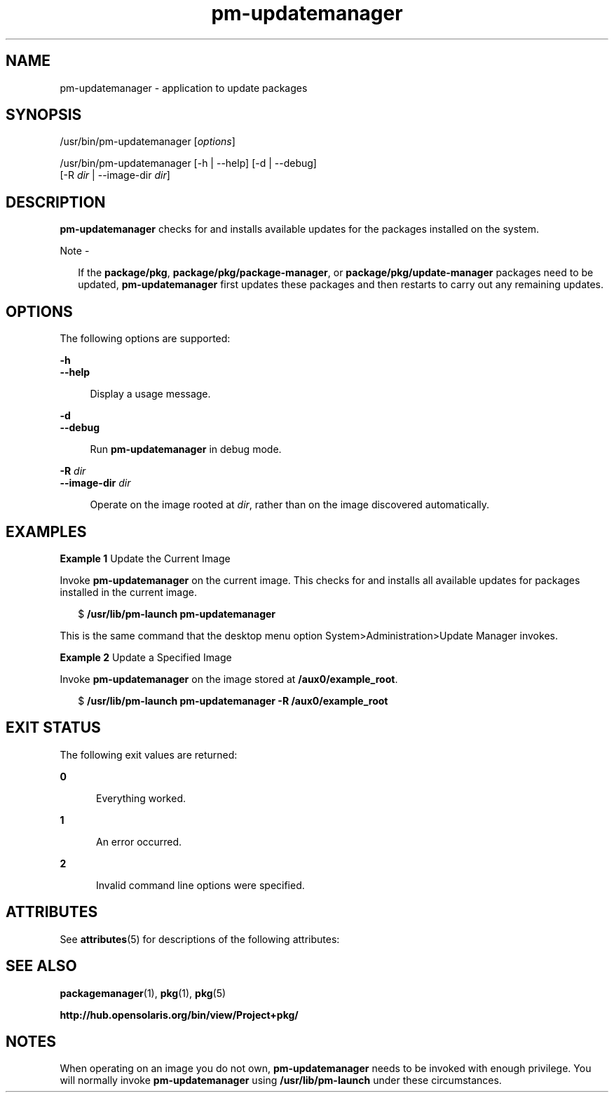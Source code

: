 '\" te
.\" Copyright (c) 2007, 2012, Oracle and/or its affiliates. All rights reserved.
.TH pm-updatemanager 1 "27 May 2012" "SunOS 5.12" "User Commands"
.SH NAME
pm-updatemanager \- application to update packages
.SH SYNOPSIS
.LP
.nf
/usr/bin/pm-updatemanager [\fIoptions\fR]
.fi

.LP
.nf
/usr/bin/pm-updatemanager [-h | --help] [-d | --debug]
    [-R \fIdir\fR | --image-dir \fIdir\fR]
.fi

.SH DESCRIPTION
.sp
.LP
\fBpm-updatemanager\fR checks for and installs available updates for the packages installed on the system.
.LP
Note - 
.sp
.RS 2
If the \fBpackage/pkg\fR, \fBpackage/pkg/package-manager\fR, or \fBpackage/pkg/update-manager\fR packages need to be updated, \fBpm-updatemanager\fR first updates these packages and then restarts to carry out any remaining updates.
.RE
.SH OPTIONS
.sp
.LP
The following options are supported:
.sp
.ne 2
.mk
.na
\fB\fB-h\fR\fR
.ad
.br
.na
\fB\fB--help\fR\fR
.ad
.sp .6
.RS 4n
Display a usage message.
.RE

.sp
.ne 2
.mk
.na
\fB\fB-d\fR\fR
.ad
.br
.na
\fB\fB--debug\fR\fR
.ad
.sp .6
.RS 4n
Run \fBpm-updatemanager\fR in debug mode.
.RE

.sp
.ne 2
.mk
.na
\fB\fB-R\fR \fIdir\fR\fR
.ad
.br
.na
\fB\fB--image-dir\fR \fIdir\fR\fR
.ad
.sp .6
.RS 4n
Operate on the image rooted at \fIdir\fR, rather than on the image discovered automatically.
.RE

.SH EXAMPLES
.LP
\fBExample 1 \fRUpdate the Current Image
.sp
.LP
Invoke \fBpm-updatemanager\fR on the current image. This checks for and installs all available updates for packages installed in the current image.

.sp
.in +2
.nf
$ \fB/usr/lib/pm-launch pm-updatemanager\fR
.fi
.in -2
.sp

.sp
.LP
This is the same command that the desktop menu option System>Administration>Update Manager invokes.

.LP
\fBExample 2 \fRUpdate a Specified Image
.sp
.LP
Invoke \fBpm-updatemanager\fR on the image stored at \fB/aux0/example_root\fR.

.sp
.in +2
.nf
$ \fB/usr/lib/pm-launch pm-updatemanager -R /aux0/example_root\fR
.fi
.in -2
.sp

.SH EXIT STATUS
.sp
.LP
The following exit values are returned:
.sp
.ne 2
.mk
.na
\fB\fB0\fR\fR
.ad
.RS 5n
.rt  
Everything worked.
.RE

.sp
.ne 2
.mk
.na
\fB\fB1\fR\fR
.ad
.RS 5n
.rt  
An error occurred.
.RE

.sp
.ne 2
.mk
.na
\fB\fB2\fR\fR
.ad
.RS 5n
.rt  
Invalid command line options were specified.
.RE

.SH ATTRIBUTES
.sp
.LP
See \fBattributes\fR(5) for descriptions of the following attributes:
.sp

.sp
.TS
tab() box;
cw(2.75i) |cw(2.75i) 
lw(2.75i) |lw(2.75i) 
.
ATTRIBUTE TYPEATTRIBUTE VALUE
_
Availability\fBpackage/pkg/update-manager\fR
_
Interface StabilityUncommitted
.TE

.SH SEE ALSO
.sp
.LP
\fBpackagemanager\fR(1), \fBpkg\fR(1), \fBpkg\fR(5)
.sp
.LP
\fBhttp://hub.opensolaris.org/bin/view/Project+pkg/\fR
.SH NOTES
.sp
.LP
When operating on an image you do not own, \fBpm-updatemanager\fR needs to be invoked with enough privilege. You will normally invoke \fBpm-updatemanager\fR using \fB/usr/lib/pm-launch\fR under these circumstances.
